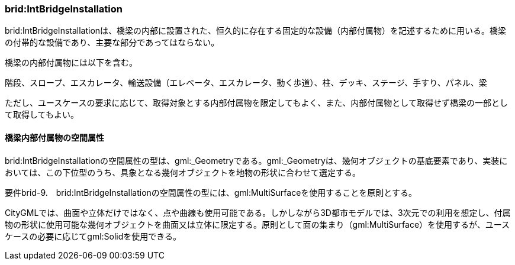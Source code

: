 [[tocL_06]]
=== brid:IntBridgeInstallation

brid:IntBridgeInstallationは、橋梁の内部に設置された、恒久的に存在する固定的な設備（内部付属物）を記述するために用いる。橋梁の付帯的な設備であり、主要な部分であってはならない。

橋梁の内部付属物には以下を含む。

階段、スロープ、エスカレータ、輸送設備（エレベータ、エスカレータ、動く歩道）、柱、デッキ、ステージ、手すり、パネル、梁

ただし、ユースケースの要求に応じて、取得対象とする内部付属物を限定してもよく、また、内部付属物として取得せず橋梁の一部として取得してもよい。


==== 橋梁内部付属物の空間属性

brid:IntBridgeInstallationの空間属性の型は、gml:_Geometryである。gml:_Geometryは、幾何オブジェクトの基底要素であり、実装においては、この下位型のうち、具象となる幾何オブジェクトを地物の形状に合わせて選定する。

****
要件brid-9.　brid:IntBridgeInstallationの空間属性の型には、gml:MultiSurfaceを使用することを原則とする。
****

CityGMLでは、曲面や立体だけではなく、点や曲線も使用可能である。しかしながら3D都市モデルでは、3次元での利用を想定し、付属物の形状に使用可能な幾何オブジェクトを曲面又は立体に限定する。原則として面の集まり（gml:MultiSurface）を使用するが、ユースケースの必要に応じてgml:Solidを使用できる。

